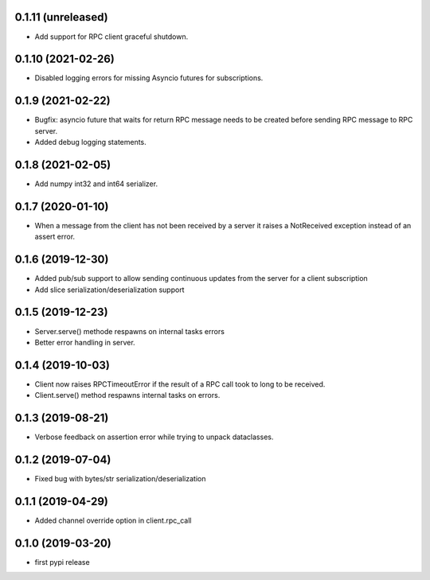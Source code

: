 0.1.11 (unreleased)
-------------------

- Add support for RPC client graceful shutdown.


0.1.10 (2021-02-26)
-------------------

- Disabled logging errors for missing Asyncio futures 
  for subscriptions.


0.1.9 (2021-02-22)
------------------

- Bugfix: asyncio future that waits for return RPC message needs
  to be created before sending RPC message to RPC server.

- Added debug logging statements.

0.1.8 (2021-02-05)
------------------

- Add numpy int32 and int64 serializer.


0.1.7 (2020-01-10)
------------------

- When a message from the client has not been received by 
  a server it raises a NotReceived exception instead of
  an assert error.


0.1.6 (2019-12-30)
------------------

- Added pub/sub support to allow sending continuous updates
  from the server for a client subscription

- Add slice serialization/deserialization support


0.1.5 (2019-12-23)
------------------

- Server.serve() methode respawns on internal tasks errors

- Better error handling in server.


0.1.4 (2019-10-03)
------------------

- Client now raises RPCTimeoutError if the result of a RPC call took to long to
  be received.

- Client.serve() method respawns internal tasks on errors.


0.1.3 (2019-08-21)
------------------

- Verbose feedback on assertion error while trying to unpack dataclasses.


0.1.2 (2019-07-04)
------------------

- Fixed bug with bytes/str serialization/deserialization


0.1.1 (2019-04-29)
------------------

- Added channel override option in client.rpc_call


0.1.0 (2019-03-20)
------------------

- first pypi release
